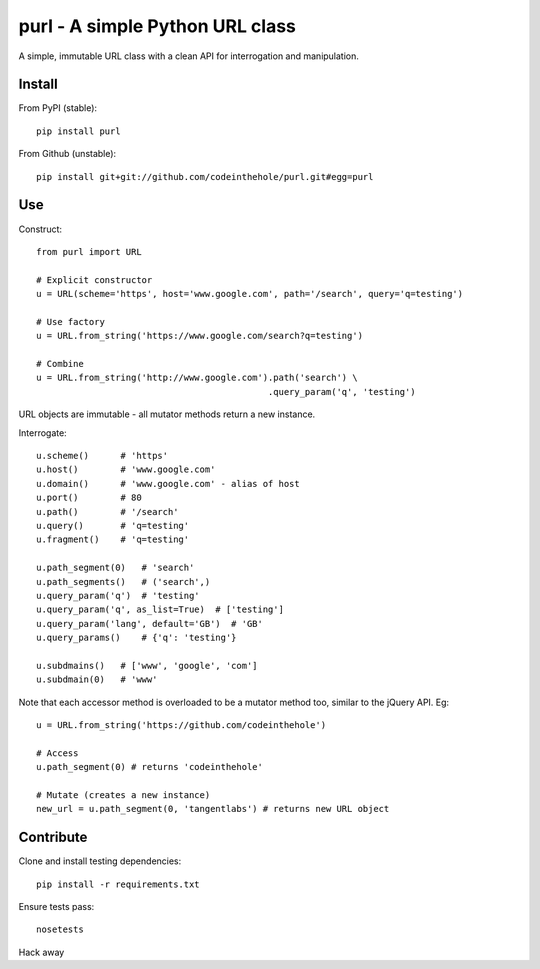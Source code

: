 ================================
purl - A simple Python URL class
================================

A simple, immutable URL class with a clean API for interrogation and
manipulation.

.. image:: https://secure.travis-ci.org/codeinthehole/purl.png

Install
-------

From PyPI (stable)::

    pip install purl

From Github (unstable)::

    pip install git+git://github.com/codeinthehole/purl.git#egg=purl

Use
---

Construct::

    from purl import URL

    # Explicit constructor
    u = URL(scheme='https', host='www.google.com', path='/search', query='q=testing')

    # Use factory
    u = URL.from_string('https://www.google.com/search?q=testing')

    # Combine
    u = URL.from_string('http://www.google.com').path('search') \
                                                .query_param('q', 'testing')

URL objects are immutable - all mutator methods return a new instance.

Interrogate::

    u.scheme()      # 'https'
    u.host()        # 'www.google.com' 
    u.domain()      # 'www.google.com' - alias of host
    u.port()        # 80
    u.path()        # '/search'
    u.query()       # 'q=testing'
    u.fragment()    # 'q=testing'

    u.path_segment(0)   # 'search'
    u.path_segments()   # ('search',)
    u.query_param('q')  # 'testing'
    u.query_param('q', as_list=True)  # ['testing']
    u.query_param('lang', default='GB')  # 'GB'
    u.query_params()    # {'q': 'testing'}

    u.subdmains()   # ['www', 'google', 'com']
    u.subdmain(0)   # 'www'

Note that each accessor method is overloaded to be a mutator method too, similar
to the jQuery API.  Eg::

    u = URL.from_string('https://github.com/codeinthehole')

    # Access
    u.path_segment(0) # returns 'codeinthehole'

    # Mutate (creates a new instance)
    new_url = u.path_segment(0, 'tangentlabs') # returns new URL object

Contribute
----------

Clone and install testing dependencies::

    pip install -r requirements.txt

Ensure tests pass::

    nosetests

Hack away

